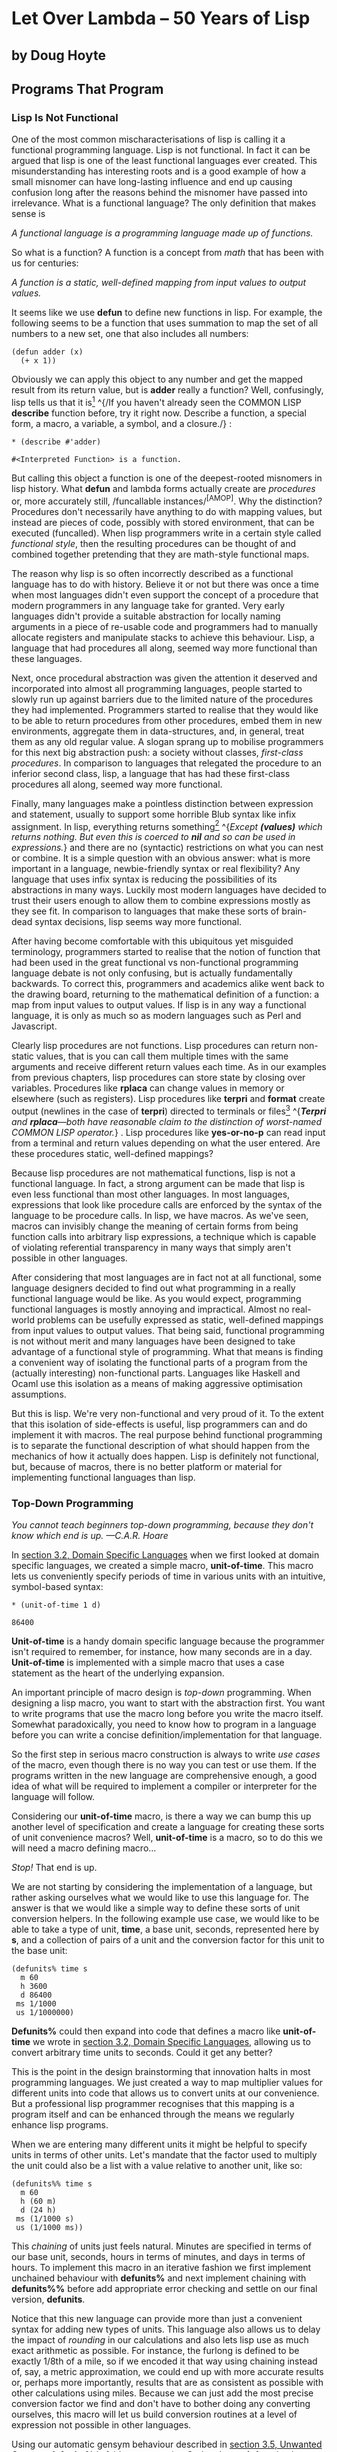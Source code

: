 * Let Over Lambda -- 50 Years of Lisp
  :PROPERTIES:
  :CUSTOM_ID: let-over-lambda----50-years-of-lisp
  :END:

** by Doug Hoyte
   :PROPERTIES:
   :CUSTOM_ID: by-doug-hoyte
   :END:

** Programs That Program
   :PROPERTIES:
   :CUSTOM_ID: programs-that-program
   :END:

*** Lisp Is Not Functional
    :PROPERTIES:
    :CUSTOM_ID: sec_1
    :END:

One of the most common mischaracterisations of lisp is calling it a
functional programming language. Lisp is not functional. In fact it can
be argued that lisp is one of the least functional languages ever
created. This misunderstanding has interesting roots and is a good
example of how a small misnomer can have long-lasting influence and end
up causing confusion long after the reasons behind the misnomer have
passed into irrelevance. What is a functional language? The only
definition that makes sense is

/A functional language is a programming language made up of functions./

So what is a function? A function is a concept from /math/ that has been
with us for centuries:

/A function is a static, well-defined mapping from input values to
output values./

It seems like we use *defun* to define new functions in lisp. For
example, the following seems to be a function that uses summation to map
the set of all numbers to a new set, one that also includes all numbers:

#+BEGIN_EXAMPLE
  (defun adder (x)
    (+ x 1))
#+END_EXAMPLE

Obviously we can apply this object to any number and get the mapped
result from its return value, but is *adder* really a function? Well,
confusingly, lisp tells us that it
is[[https://letoverlambda.com/textmode.cl/guest/chap5.html#][^{1}]]
^{/If you haven't already seen the COMMON LISP *describe* function
before, try it right now. Describe a function, a special form, a macro,
a variable, a symbol, and a closure./} :

#+BEGIN_EXAMPLE
  * (describe #'adder)

  #<Interpreted Function> is a function.
#+END_EXAMPLE

But calling this object a function is one of the deepest-rooted
misnomers in lisp history. What *defun* and lambda forms actually create
are /procedures/ or, more accurately still, /funcallable
instances/^{[AMOP]}. Why the distinction? Procedures don't necessarily
have anything to do with mapping values, but instead are pieces of code,
possibly with stored environment, that can be executed (funcalled). When
lisp programmers write in a certain style called /functional style/,
then the resulting procedures can be thought of and combined together
pretending that they are math-style functional maps.

The reason why lisp is so often incorrectly described as a functional
language has to do with history. Believe it or not but there was once a
time when most languages didn't even support the concept of a procedure
that modern programmers in any language take for granted. Very early
languages didn't provide a suitable abstraction for locally naming
arguments in a piece of re-usable code and programmers had to manually
allocate registers and manipulate stacks to achieve this behaviour.
Lisp, a language that had procedures all along, seemed way more
functional than these languages.

Next, once procedural abstraction was given the attention it deserved
and incorporated into almost all programming languages, people started
to slowly run up against barriers due to the limited nature of the
procedures they had implemented. Programmers started to realise that
they would like to be able to return procedures from other procedures,
embed them in new environments, aggregate them in data-structures, and,
in general, treat them as any old regular value. A slogan sprang up to
mobilise programmers for this next big abstraction push: a society
without classes, /first-class procedures/. In comparison to languages
that relegated the procedure to an inferior second class, lisp, a
language that has had these first-class procedures all along, seemed way
more functional.

Finally, many languages make a pointless distinction between expression
and statement, usually to support some horrible Blub syntax like infix
assignment. In lisp, everything returns
something[[https://letoverlambda.com/textmode.cl/guest/chap5.html#][^{2}]]
^{/Except *(values)* which returns nothing. But even this is coerced to
*nil* and so can be used in expressions./} and there are no (syntactic)
restrictions on what you can nest or combine. It is a simple question
with an obvious answer: what is more important in a language,
newbie-friendly syntax or real flexibility? Any language that uses infix
syntax is reducing the possibilities of its abstractions in many ways.
Luckily most modern languages have decided to trust their users enough
to allow them to combine expressions mostly as they see fit. In
comparison to languages that make these sorts of brain-dead syntax
decisions, lisp seems way more functional.

After having become comfortable with this ubiquitous yet misguided
terminology, programmers started to realise that the notion of function
that had been used in the great functional vs non-functional programming
language debate is not only confusing, but is actually fundamentally
backwards. To correct this, programmers and academics alike went back to
the drawing board, returning to the mathematical definition of a
function: a map from input values to output values. If lisp is in any
way a functional language, it is only as much so as modern languages
such as Perl and Javascript.

Clearly lisp procedures are not functions. Lisp procedures can return
non-static values, that is you can call them multiple times with the
same arguments and receive different return values each time. As in our
examples from previous chapters, lisp procedures can store state by
closing over variables. Procedures like *rplaca* can change values in
memory or elsewhere (such as registers). Lisp procedures like *terpri*
and *format* create output (newlines in the case of *terpri*) directed
to terminals or
files[[https://letoverlambda.com/textmode.cl/guest/chap5.html#][^{3}]]
^{/*Terpri* and *rplaca*---both have reasonable claim to the distinction
of worst-named COMMON LISP operator./} . Lisp procedures like
*yes-or-no-p* can read input from a terminal and return values depending
on what the user entered. Are these procedures static, well-defined
mappings?

Because lisp procedures are not mathematical functions, lisp is not a
functional language. In fact, a strong argument can be made that lisp is
even less functional than most other languages. In most languages,
expressions that look like procedure calls are enforced by the syntax of
the language to be procedure calls. In lisp, we have macros. As we've
seen, macros can invisibly change the meaning of certain forms from
being function calls into arbitrary lisp expressions, a technique which
is capable of violating referential transparency in many ways that
simply aren't possible in other languages.

After considering that most languages are in fact not at all functional,
some language designers decided to find out what programming in a really
functional language would be like. As you would expect, programming
functional languages is mostly annoying and impractical. Almost no
real-world problems can be usefully expressed as static, well-defined
mappings from input values to output values. That being said, functional
programming is not without merit and many languages have been designed
to take advantage of a functional style of programming. What that means
is finding a convenient way of isolating the functional parts of a
program from the (actually interesting) non-functional parts. Languages
like Haskell and Ocaml use this isolation as a means of making
aggressive optimisation assumptions.

But this is lisp. We're very non-functional and very proud of it. To the
extent that this isolation of side-effects is useful, lisp programmers
can and do implement it with macros. The real purpose behind functional
programming is to separate the functional description of what should
happen from the mechanics of how it actually does happen. Lisp is
definitely not functional, but, because of macros, there is no better
platform or material for implementing functional languages than lisp.

*** Top-Down Programming
    :PROPERTIES:
    :CUSTOM_ID: sec_2
    :END:

/You cannot teach beginners top-down programming, because they don't
know which end is up. ---C.A.R. Hoare/

In
[[https://letoverlambda.com/textmode.cl/guest/chap3.html#sec_2][section
3.2, Domain Specific Languages]] when we first looked at domain specific
languages, we created a simple macro, *unit-of-time*. This macro lets us
conveniently specify periods of time in various units with an intuitive,
symbol-based syntax:

#+BEGIN_EXAMPLE
  * (unit-of-time 1 d)

  86400
#+END_EXAMPLE

*Unit-of-time* is a handy domain specific language because the
programmer isn't required to remember, for instance, how many seconds
are in a day. *Unit-of-time* is implemented with a simple macro that
uses a case statement as the heart of the underlying expansion.

An important principle of macro design is /top-down/ programming. When
designing a lisp macro, you want to start with the abstraction first.
You want to write programs that use the macro long before you write the
macro itself. Somewhat paradoxically, you need to know how to program in
a language before you can write a concise definition/implementation for
that language.

So the first step in serious macro construction is always to write /use
cases/ of the macro, even though there is no way you can test or use
them. If the programs written in the new language are comprehensive
enough, a good idea of what will be required to implement a compiler or
interpreter for the language will follow.

Considering our *unit-of-time* macro, is there a way we can bump this up
another level of specification and create a language for creating these
sorts of unit convenience macros? Well, *unit-of-time* is a macro, so to
do this we will need a macro defining macro...

/Stop!/ That end is up.

We are not starting by considering the implementation of a language, but
rather asking ourselves what we would like to use this language for. The
answer is that we would like a simple way to define these sorts of unit
conversion helpers. In the following example use case, we would like to
be able to take a type of unit, *time*, a base unit, seconds,
represented here by *s*, and a collection of pairs of a unit and the
conversion factor for this unit to the base unit:

#+BEGIN_EXAMPLE
  (defunits% time s
    m 60
    h 3600
    d 86400
   ms 1/1000
   us 1/1000000)
#+END_EXAMPLE

*Defunits%* could then expand into code that defines a macro like
*unit-of-time* we wrote in
[[https://letoverlambda.com/textmode.cl/guest/chap3.html#sec_2][section
3.2, Domain Specific Languages]], allowing us to convert arbitrary time
units to seconds. Could it get any better?

This is the point in the design brainstorming that innovation halts in
most programming languages. We just created a way to map multiplier
values for different units into code that allows us to convert units at
our convenience. But a professional lisp programmer recognises that this
mapping is a program itself and can be enhanced through the means we
regularly enhance lisp programs.

When we are entering many different units it might be helpful to specify
units in terms of other units. Let's mandate that the factor used to
multiply the unit could also be a list with a value relative to another
unit, like so:

#+BEGIN_EXAMPLE
  (defunits%% time s
    m 60
    h (60 m)
    d (24 h)
   ms (1/1000 s)
   us (1/1000 ms))
#+END_EXAMPLE

This /chaining/ of units just feels natural. Minutes are specified in
terms of our base unit, seconds, hours in terms of minutes, and days in
terms of hours. To implement this macro in an iterative fashion we first
implement unchained behaviour with *defunits%* and next implement
chaining with *defunits%%* before add appropriate error checking and
settle on our final version, *defunits*.

Notice that this new language can provide more than just a convenient
syntax for adding new types of units. This language also allows us to
delay the impact of /rounding/ in our calculations and also lets lisp
use as much exact arithmetic as possible. For instance, the furlong is
defined to be exactly 1/8th of a mile, so if we encoded it that way
using chaining instead of, say, a metric approximation, we could end up
with more accurate results or, perhaps more importantly, results that
are as consistent as possible with other calculations using miles.
Because we can just add the most precise conversion factor we find and
don't have to bother doing any converting ourselves, this macro will let
us build conversion routines at a level of expression not possible in
other languages.

Using our automatic gensym behaviour described in
[[https://letoverlambda.com/textmode.cl/guest/chap3.html#sec_5][section
3.5, Unwanted Capture]], *defunits%* is fairly easy to write. Graham's
*symb* function lets us generate the new name for the conversion macro.
For example, if the symbol *time* is the type of unit provided then the
new conversion macro will be *unit-of-time*. *Defunits%* was constructed
by taking our original definition of *unit-of-time*, defined in
[[https://letoverlambda.com/textmode.cl/guest/chap3.html#sec_2][section
3.2, Domain Specific Languages]], surrounding it with a *defmacro!* and
a backquote, and replacing the parts that need to be regenerated each
time the macro is invoked.

DEFUNITS-1

#+BEGIN_EXAMPLE
  (defmacro! defunits% (quantity base-unit &rest units)
    `(defmacro ,(symb 'unit-of- quantity) (,g!val ,g!un)
       `(* ,,g!val
           ,(case ,g!un
             ((,base-unit) 1)
             ,@(mapcar (lambda (x)
                         `((,(car x)) ,(cadr x)))
                       (group units 2))))))
#+END_EXAMPLE

*Defunits%* uses a /nested backquote/---a construct notoriously
difficult to understand. Programming with backquotes is almost like
having one more dimension of meaning in your code. In other languages, a
given programming statement usually has very simple evaluation
semantics. You know when every bit of code will run because every bit of
code is forced to run at the same time: run-time. But in lisp by nesting
backquotes we can scale up and down a /ladder of quotation/. Every
backquote we write takes us one step up this ladder: our code is a list
that we may or may not evaluate later. But inside the raw list, every
comma encountered takes us back down the quotation ladder and actually
executes the code from the appropriate step on the
ladder^{[CLTL2-P967]}.

So there is a simple algorithm for determining when any bit of code in a
lisp form will be evaluated. Simply start from the root of the
expression and after encountering a backquote, mark up one level of
quotation. For every comma encountered, mark down one level of
quotation. As Steele notes^{[CLTL2-P530]}, following this level of
quotation can be challenging. This difficulty, the need to track your
current quotation depth, is what makes using backquote feel like another
dimension has been added onto regular programming. In other languages
you can walk north, south, east, and west, but lisp also gives you the
option of going up.

*Defunits%* is a good first step, but still doesn't implement chaining.
Right now, the macro implementing this language is mostly a
straightforward substitution. Implementing our chaining behaviour will
require more sophisticated program logic. Simple substitution won't work
because parts of the macro depend on other parts of the macro, so when
we build our expansion we need to process the forms provided to the
macro completely, not just thinking about it in terms of individual
pieces we can splice in.

DEFUNITS-CHAINING-1

#+BEGIN_EXAMPLE
  (defun defunits-chaining% (u units)
    (let ((spec (find u units :key #'car)))
      (if (null spec)
        (error "Unknown unit ~a" u)
        (let ((chain (cadr spec)))
          (if (listp chain)
            (* (car chain)
               (defunits-chaining% 
                 (cadr chain)
                 units))
            chain)))))
#+END_EXAMPLE

Remembering that macros are really just functions, we create a utility
function for use in the macro definition, *defunits-chaining%*. This
utility function takes a unit, as specified by symbols like *S*, *M*, or
*H*, and a list of unit specs. We let unit specs either have a single
number, which is interpreted as meaning base units, like *(M 60)*, or a
list with an indirection to another unit in a chain, like *(H (60 M))*.

This utility function is recursive. In order to find the multiplier
against the base unit, we multiply each step in the chain with another
call to the utility function to work out the rest of the chain. When the
call stack winds back, we get the multiplier used to convert values of a
given unit into the base unit. For instance, when we're constructing the
multiplier for hours, we find that there are 60 minutes in an hour. We
recurse and find there are 60 seconds in a minute. We recurse again and
find that seconds is the end of a chain---minutes were specified
directly in terms of the base unit. So, winding back from the recursion,
we evaluate *(* 60 (* 60 1))*, which is 3600: there are 3600 seconds in
an hour.

DEFUNITS-2

#+BEGIN_EXAMPLE
  (defmacro! defunits%% (quantity base-unit &rest units)
    `(defmacro ,(symb 'unit-of- quantity) (,g!val ,g!un)
       `(* ,,g!val
           ,(case ,g!un
             ((,base-unit) 1)
             ,@(mapcar (lambda (x)
                         `((,(car x))
                             ,(defunits-chaining%
                                (car x)
                                (cons `(,base-unit 1)
                                  (group units 2)))))
                       (group units 2))))))
#+END_EXAMPLE

With this utility function defined, working out the multiplier for each
unit requires only a simple modification to *defunits%*, which we have
done in *defunits%%*. Instead of splicing in the value straight from the
unit spec, we pass each unit and the entire unit spec to the
*defunits-chaining%* utility. As described above, this function
recursively works out the multiplier required to turn each unit into the
base unit. With this multiplier, *defunits%%* can splice the value into
a case statement just like *defunits%*.

As yet, these macros are incomplete. The *defunits%* macro didn't
support chaining. *Defunits%%* supported chaining but lacks /error
checking/. A professional macro writer always takes care to handle any
error conditions that might arise. Cases that involve infinite loops, or
are otherwise difficult to debug in the REPL, are especially important.

DEFUNITS

#+BEGIN_EXAMPLE
  (defun defunits-chaining (u units prev)
    (if (member u prev)
      (error "~{ ~a~^ depends on~}"
        (cons u prev)))
    (let ((spec (find u units :key #'car)))
      (if (null spec)
        (error "Unknown unit ~a" u)
        (let ((chain (cadr spec)))
          (if (listp chain)
            (* (car chain)
               (defunits-chaining
                 (cadr chain)
                 units
                 (cons u prev)))
            chain)))))

  (defmacro! defunits (quantity base-unit &rest units)
    `(defmacro ,(symb 'unit-of- quantity)
               (,g!val ,g!un)
       `(* ,,g!val
           ,(case ,g!un
             ((,base-unit) 1)
             ,@(mapcar (lambda (x)
                         `((,(car x))
                             ,(defunits-chaining
                                (car x)
                                (cons
                                  `(,base-unit 1)
                                  (group units 2))
                                nil)))
                       (group units 2))))))
#+END_EXAMPLE

The problem with *defunits%%* is actually a property of the language we
designed: it is possible to write programs that contain cycles. For
example:

#+BEGIN_EXAMPLE
  (defunits time s
    m (1/60 h)
    h (60 m))
#+END_EXAMPLE

In order to provide proper debugging output, we need to enhance our
implementation slightly. Our final version, *defunits*, allows chaining
and also provides useful debugging output should a user of the language
specify a program with such a cyclic dependency. It can do this because
it uses *defunits-chaining*, an improved version of *defunits-chaining%*
that maintains a list of all the units that have previously been
visited. This way, if we ever visit that unit again through chaining, we
can throw an error that concisely describes the problem:

#+BEGIN_EXAMPLE
  * (defunits time s
      m (1/60 h)
      h (60 m))

  Error in function DEFUNITS-CHAINING:
    M depends on H depends on M
#+END_EXAMPLE

The *defunits* macro is identical to *defunits%%* except that it passes
an additional argument *nil* to *defunits-chaining* which is the end of
the list representing the history of units that we've already visited.
If a new unit is searched for and we've already visited it, a cycle has
been detected. We can use this history of units visited to display a
helpful message to users of the macro, very probably ourselves, that
accidentally write cycles.

So *defunits* is a language specific to the domain of entering units to
a conversion routine. Actually it is specific to a much finer domain
than that; there are many possible ways it could have been written.
Because it is hard to create languages in Blub, and it is easy in lisp,
lisp programmers usually don't bother trying to cram everything into one
domain. Instead, they just make the language more and more specific to
the domain in question until the eventual goal becomes trivial.

UNIT-OF-DISTANCE

#+BEGIN_EXAMPLE
  (defunits distance m
    km 1000
    cm 1/100
    mm (1/10 cm)
    nm (1/1000 mm)

    yard 9144/10000 ; Defined in 1956
    foot (1/3 yard)
    inch (1/12 foot)
    mile (1760 yard)
    furlong (1/8 mile)

    fathom (2 yard) ; Defined in 1929
    nautical-mile 1852
    cable (1/10 nautical-mile)

    old-brit-nautical-mile ; Dropped in 1970
      (6080/3 yard)
    old-brit-cable
      (1/10 old-brit-nautical-mile)
    old-brit-fathom
      (1/100 old-brit-cable))
#+END_EXAMPLE

An example use of *defunits* is *unit-of-distance*. Just in case you
ever wondered, the 1970 adoption of the international nautical mile
shortened the fathom, at least to British sailors, by 1/76th:

#+BEGIN_EXAMPLE
  * (/ (unit-of-distance 1 fathom)
       (unit-of-distance 1 old-brit-fathom))

  75/76
#+END_EXAMPLE

Which is just over 2 centimetres:

#+BEGIN_EXAMPLE
  * (coerce
      (unit-of-distance 1/76 old-brit-fathom)
      'float)

  0.024384
#+END_EXAMPLE

*** Implicit Contexts
    :PROPERTIES:
    :CUSTOM_ID: sec_3
    :END:

Macros can leverage a technique called /implicit context/. In code that
is used frequently, or absolutely must be concise and lacking any
surrounding book-keeping cruft, we sometimes choose to implicitly add
lisp code around portions of an expression so we don't have to write it
every time we make use of an abstraction. We've talked before about
implicit contexts and it should be clear that even when not programming
macros they are a fundamental part of lisp programming: let and lambda
forms have an /implicit progn/ because they evaluate, in sequence, the
forms in their body and return the last result. *Defun* adds an
/implicit lambda/ around forms so you don't need to use a lambda form
for named functions.

This section describes the derivation and construction of a
/code-walking/ macro used later in this book,
*tree-leaves*[[https://letoverlambda.com/textmode.cl/guest/chap5.html#][^{4}]]
^{/Also see the COMMON LISP function *subst*./} . Like *flatten*, this
macro inspects a piece of lisp code, considering it a tree, then
performs some modifications and returns a new tree. The list structure
of the original expression is not modified: *flatten* and *tree-leaves*
both cons new structure. The difference between the two is that while
the purpose of *flatten* is to remove nested lists and return a flat
list that isn't really lisp code, *tree-leaves* preserves the shape of
the expression but changes the values of particular atoms.

TREE-LEAVES-1

#+BEGIN_EXAMPLE
  (defun tree-leaves% (tree result)
    (if tree
      (if (listp tree) 
        (cons
          (tree-leaves% (car tree)
                        result)
          (tree-leaves% (cdr tree)
                        result))
        result)))
#+END_EXAMPLE

Let's start off with a simple sketch. *Tree-leaves%* is a function that
recurses across the provided *tree* expression, consing a new list
structure with the same
shape[[https://letoverlambda.com/textmode.cl/guest/chap5.html#][^{5}]]
^{/An empty else clause in an if form returns *nil*, which is also the
empty list./} . When it discovers an atom, instead of returning that
atom it returns the value of the *result* argument:

#+BEGIN_EXAMPLE
  * (tree-leaves%
      '(2 (nil t (a . b)))
      'leaf)

  (LEAF (NIL LEAF (LEAF . LEAF)))
#+END_EXAMPLE

So *tree-leaves%* returns a new tree with all atoms converted into our
provided symbol, *leaf*. Notice that the atom *nil* in a car position of
a cons cell is not changed, just as it isn't changed when it resides in
the cdr position (and represents an empty list).

Changing every element is, of course, pretty useless. What we really
want is a way to pick and choose specific atoms and selectively apply
transformations to them to get new atoms to insert into the new list
structure, leaving atoms we aren't interested in untouched. In lisp, the
most straightforward way to write a customisable utility function is to
allow /plug-ins/ where the user can use custom code to control the
utility's behaviour. The *sort* function included with COMMON LISP is an
example of this. Here, the less-than function is plugged-in to *sort*:

#+BEGIN_EXAMPLE
  * (sort '(5 1 2 4 3 8 9 6 7) #'<)

  (1 2 3 4 5 6 7 8 9)
#+END_EXAMPLE

This concept of taking a function to control behaviour is especially
convenient because we can create anonymous functions suited to the task
at hand. Or, when we need even more power, we can create functions that
create these anonymous functions for us. This is known as /function
composition/. While function composition is not nearly as interesting as
macro
composition[[https://letoverlambda.com/textmode.cl/guest/chap5.html#][^{6}]]
^{/Which is why function composition only gets a couple paragraphs where
macro composition gets most of this book./} , it is still an extremely
useful technique that all professional lisp programmers must master.

PREDICATE-SPLITTER

#+BEGIN_EXAMPLE
  (defun predicate-splitter (orderp splitp)
    (lambda (a b)
      (let ((s (funcall splitp a)))
        (if (eq s (funcall splitp b))
          (funcall orderp a b)
          s))))
#+END_EXAMPLE

A simple example of function composition is *predicate-splitter*. This
function exists to combine two predicates into a single, new predicate.
The first predicate takes two arguments and is used for ordering
elements. The second predicate takes one argument and determines whether
an element is in the special class of elements you want to split your
predicate over. For example, in the following we use
*predicate-splitter* to create a new predicate that works exactly like
less-than except for the fact that even numbers are considered less than
odd numbers:

#+BEGIN_EXAMPLE
  * (sort '(5 1 2 4 3 8 9 6 7)
          (predicate-splitter #'< #'evenp))

  (2 4 6 8 1 3 5 7 9)
#+END_EXAMPLE

TREE-LEAVES-2

#+BEGIN_EXAMPLE
  (defun tree-leaves%% (tree test result)
    (if tree
      (if (listp tree) 
        (cons
          (tree-leaves%% (car tree) test result)
          (tree-leaves%% (cdr tree) test result))
        (if (funcall test tree)
          (funcall result tree)
          tree))))
#+END_EXAMPLE

So how can we use functions as plug-ins to control how *tree-leaves%*
works? In an updated version of *tree-leaves%*, *tree-leaves%%*, we add
two different plug-in functions, one to control which leaves to change
and one to specify how to convert an old leaf into a new leaf,
respectively called *test* and *result*.

We can use *tree-leaves%%* by passing it two lambda expressions, both of
which must take a single argument, *x*. In this case we want a new tree:
one with identical list structure to our *tree* argument except that all
even numbers are changed into the symbol *even-number*:

#+BEGIN_EXAMPLE
  * (tree-leaves%%
      '(1 2 (3 4 (5 6)))
      (lambda (x)
        (and (numberp x) (evenp x)))
      (lambda (x)
        'even-number))

  ; Note: Variable X defined but never used.

  (1 EVEN-NUMBER (3 EVEN-NUMBER (5 EVEN-NUMBER)))
#+END_EXAMPLE

It seems to work except lisp correctly calls attention to the fact that
we don't make use of the *x* variable in our second plug-in function.
When we don't use a variable it is often a sign of a problem in the
code. Even when it is deliberate, like here, the compiler appreciates
information on which variables should be ignored. Normally we will make
use of this variable but there are cases, like this one, where we
actually do not want to. It's too bad we have to take an argument for
this function---after all we're just ignoring that argument anyways.
This situation comes up often when writing macros designed to be
flexible. The solution is to declare to the compiler that it is
acceptable to ignore the variable *x*. Because it doesn't hurt to
declare a variable ignorable and still use
it[[https://letoverlambda.com/textmode.cl/guest/chap5.html#][^{7}]]
^{/Lisp will figure out that it actually can't be ignored./} , we may as
well declare both *x* variables to be ignorable:

#+BEGIN_EXAMPLE
  * (tree-leaves%%
      '(1 2 (3 4 (5 6)))
      (lambda (x)
        (declare (ignorable x))
        (and (numberp x) (evenp x)))
      (lambda (x)
        (declare (ignorable x))
        'even-number))

  (1 EVEN-NUMBER (3 EVEN-NUMBER (5 EVEN-NUMBER)))
#+END_EXAMPLE

Here is where this tutorial gets interesting. It seems like
*tree-leaves%%* will work fine for us. We can change any leaves in the
tree by providing plug-in functions which verify whether the leaf should
be changed and what it should be changed to. In a programming language
other than lisp, this would be where improvement to the utility stops.
But with lisp, we can do better.

Although *tree-leaves%%* provides all the functionality we desire, its
interface is inconvenient and redundant. The easier it is to experiment
with a utility the more likely we are to find interesting future uses
for it. To reduce the surrounding clutter of our code-walking utility,
we create a macro that provides implicit context for its users (probably
ourselves).

But instead of something simple like an implicit progn or an implicit
lambda, we want an entire implicit lexical context that saves us all the
overhead of creating these plug-in functions and only requires us to
enter the bare minimum of code when doing common tasks like translating
trees. This implicit lexical context is not like simple implicits in the
sense that we didn't just find another use for a common implicit
pattern. Instead, we developed a not-so-common pattern, step by step,
when we developed our *tree-leaves%%* walking interface.

TREE-LEAVES

#+BEGIN_EXAMPLE
  (defmacro tree-leaves (tree test result)
    `(tree-leaves%%
       ,tree
       (lambda (x)
         (declare (ignorable x))
         ,test)
       (lambda (x)
         (declare (ignorable x))
         ,result)))
#+END_EXAMPLE

For the construction of our implicit macro, the *tree-leaves%%* use case
in the REPL above was effectively copy-and-pasted directly into the
definition of *tree-leaves* and then the parts that we expect to change
upon different uses of this macro were parameterised using backquote.
Now, through this macro, we have a less redundant interface for using
the utility *tree-leaves%%*. This interface is, of course, completely
arbitrary since there are many possible ways it could have been written.
However, this seems to be the most intuitive, fat-free way, at least for
the uses we have so-far envisioned. Macros have allowed us to create an
efficient programmer interface in a simple, direct way impossible in
other languages. Here is how we can use the macro:

#+BEGIN_EXAMPLE
  * (tree-leaves
      '(1 2 (3 4 (5 . 6)))
      (and (numberp x) (evenp x))
      'even-number)

  (1 EVEN-NUMBER (3 EVEN-NUMBER (5 . EVEN-NUMBER)))
#+END_EXAMPLE

Notice the variable *x* is actually used without it appearing to have
been defined. That is because there is an /implicit lexical variable/
bound around each of the last two expressions. This introduction of a
variable without it being visible is said to violate /lexical
transparency/. Another way to say it is that an /anaphor/ named *x* is
introduced for those forms to make use of. We will develop this idea
much, much further in
[[https://letoverlambda.com/textmode.cl/guest/chap6.html][chapter 6,
Anaphoric Macros]].

*** Code-Walking with Macrolet
    :PROPERTIES:
    :CUSTOM_ID: sec_4
    :END:

/Lisp isn't a language, it's a building material. ---Alan Kay/

Forms of expression that are written and seldom spoken, like computer
code, often breed diverse pronunciation habits. Most programmers run a
dialogue in their heads, reasoning expressions and pronouncing
operators, sometimes consciously, often not. For example, the most
obvious way to pronounce the name of the lisp special form *macrolet* is
simply the audible concatenation of its two lispy component words: macro
and let. But after reading Steele's observation^{[CLTL2-P153]} that some
lisp programmers pronounce it in a way that rhymes with /Chevrolet/, it
can be difficult to get this humorous pronunciation out of your
programming dialogue.

However it is pronounced, *macrolet* is a vital part of advanced lisp
programming. *Macrolet* is a COMMON LISP special form that introduces
new macros into its enclosed lexical scope. Writing *macrolet* syntax
transformations is done in the same way as defining global macros with
*defmacro*. Just as lisp will expand occurrences of *defmacro*-defined
macros in your code, *macrolet*-defined macros will be expanded by the
lisp system when it /code-walks/ your expressions.

But *macrolet* is not just a convenience. It offers a number of
important advantages over using *defmacro* to define macros. First, if
you want to have uses of a macro expand differently given their lexical
contexts in an expression, creating different *macrolet* contexts is
required. *Defmacro* just won't work.

Most importantly, *macrolet* is useful because of how difficult it is to
code-walk COMMON LISP expressions. Often we have an arbitrary tree of
lisp code, say because we are macro-processing it, and we would like to
change the values or meaning of different branches of the tree. To do
things like implement temporary meanings for certain forms, and to
temporarily over-ride specific macros, perhaps only in particular
portions of the lexical context of an expression, we need to walk code.
Specifically, we need to recurse through the code, looking for our
desired macro or function name in a position where it is being
evaluated, and substitute our own expression in its place.

Easy, right? The difficulty is that many legitimate lisp code fragments
will break a naive code-walker implementation. Consider if we would like
to perform special substitutions for evaluations of a function of a
certain symbol, say, *blah*. If we are given the following expression,
it is easy to tell that the substitution should occur:

#+BEGIN_EXAMPLE
  (blah t)
#+END_EXAMPLE

*Blah* appears in the function position of a list that will get
evaluated when the expression is evaluated so we should obviously make
the substitution. So far so good. But what if we are passed this form:

#+BEGIN_EXAMPLE
  '(blah t)
#+END_EXAMPLE

Because it is quoted, this bit of code is meant to return a literal
list. Performing the substitution here would be incorrect. So our
code-walker must know to stop when it hits a quote and make no
substitutions in the form being quoted. Fine, that is easy enough. But
let's consider if there are any other situations where it would be
incorrect to expand *blah*. What if the code is using *blah* as the name
for a lexical variable?

#+BEGIN_EXAMPLE
  (let ((blah t))
    blah)
#+END_EXAMPLE

Even though *blah* appears as the first element of a list, here it
appears in a local binding for a let form and a use of that binding so
should not be expanded. Even this doesn't seem too bad. We could add
some special case logic to our code-walker so it knows what to do when
it encounters a let form. Unfortunately, we still have 23 more ANSI
COMMON LISP special
forms[[https://letoverlambda.com/textmode.cl/guest/chap5.html#][^{8}]]
^{/There are 25 special forms in ANSI CL, 23 without *let* and
*quote*./} that need to have special case logic added for them. What's
more, many special forms are complicated to correctly walk. *Let*, as
we've already seen, can be tricky, and it gets even worse. The following
potentially legal COMMON LISP form contains one use of *blah* that
should be expanded. Which one?

#+BEGIN_EXAMPLE
  (let (blah (blah (blah blah)))
    blah)
#+END_EXAMPLE

So code-walking is difficult because correctly handling all the special
forms is difficult (also see ^{[SPECIAL-FORMS]} and
^{[USEFUL-LISP-ALGOS2]}). Notice that we don't need any special case
logic for forms defined as macros. When a macro is encountered, we can
simply expand it until it turns into a function call or a special form.
If it is a function, we know it follows lambda's once-only,
left-to-right evaluation semantics. It is the special forms that we need
to develop special case logic for.

Sounds like a lot of work, doesn't it? It is. A complete COMMON LISP
code-walker, especially if designed to be portable, is a large,
complicated piece of code. So why doesn't COMMON LISP provide us an
interface for code-walking COMMON LISP code? Well, it turns out, in a
way, it does, and, in a way, it's called *macrolet*. Code-walking is
exactly what your COMMON LISP system needs to do before it can evaluate
or compile an expression. Just like our hypothetical code-walker, COMMON
LISP needs to understand and handle the special semantics of *let* and
other special forms.

Since COMMON LISP has to walk our code in order to evaluate it, there is
usually little need for a separate code-walking program. If we want to
make selective transformations to expressions in a way that is smart
about what will actually be evaluated, we can simply encode our
transformation as a macro and then wrap a *macrolet* form around the
expression. COMMON LISP will code-walk this expression when it is
evaluated or compiled and will apply the macro transformations specified
by the *macrolet*. Of course since *macrolet* defines macros, it does
not impose any additional overhead at run-time. Macrolet is for
communicating with COMMON LISP's code-walker and the only guarantee that
COMMON LISP makes as to when a macro will be expanded is that it will be
done before the run-time of a compiled
function^{[CLTL2-P685][ON-LISP-P25]}.

One of the most common scenarios for using *macrolet* is when you want
to pretend that a function is bound in a certain lexical context but you
would like the behaviour of using this form to be something other than a
function call. *Flet* and *labels* are out---they can only define
functions. So our choices are to write a code-walker to look for
invocations of this function and replace them with something else,
define a global macro with *defmacro* so the "function" will expand into
something else, or wrap the form in a *macrolet* and let the system's
code-walker sort it out for us.

As mentioned above, writing a code-walker is hard. If at all possible we
should avoid that route. Using a global *defmacro* is sometimes possible
but often problematic. The largest issue is that COMMON LISP makes few
guarantees about when---or how often---macros will be expanded, so we
can't reliably use the same name to have different meanings in different
lexical contexts. When we overwrite a global macro we can't know if
COMMON LISP has expanded---or will want to again expand in the
future---old uses of the macro.

For an example of where this code-walking is useful, let's re-visit an
issue that we swept under the rug in
[[https://letoverlambda.com/textmode.cl/guest/chap3.html#sec_3][section
3.3, Control Structures]]. Our initial version of the Scheme named let
macro, *nlet*, used the *labels* special form to create a new type of
control structure. This use of *labels* allowed us to temporarily define
a function for use inside the named let body that would allow us to
recurse, as if we started the *let* over again with new values for the
*let* bindings. When we defined this function, we mentioned that because
COMMON LISP does not guarantee that it will optimise away tail calls, it
is possible that each iteration of this named let control structure will
take up needless additional stack space. In other words, unlike in
Scheme, COMMON LISP function calls are not guaranteed to be /tail call
optimised/.

Even though most decent COMMON LISP compilers will perform proper tail
call optimisation, sometimes we need to be certain that the optimisation
is being made. The easiest portable way to accomplish this is to change
the *nlet* macro so that the expansions it generates necessarily use no
unnecessary stack space.

NLET-TAIL

#+BEGIN_EXAMPLE
  (defmacro! nlet-tail (n letargs &rest body)
    (let ((gs (loop for i in letargs
                    collect (gensym))))
      `(macrolet
         ((,n ,gs
            `(progn
               (psetq
                 ,@(apply #'nconc
                          (mapcar
                            #'list
                            ',(mapcar #'car letargs)
                            (list ,@gs))))
               (go ,',g!n))))
         (block ,g!b
           (let ,letargs
             (tagbody
               ,g!n (return-from
                      ,g!b (progn ,@body))))))))
#+END_EXAMPLE

In *nlet-tail*, we surround the supplied body of the macro and wrap it
up inside a few forms. We use *block* and *return-from* statements to
return the value of the final expression because we are trying to mimic
the behaviour of a let form and its implicit progn. Notice that we use a
gensym for the name of this block and a gensym for each *let* parameter
to avoid unwanted capture and the loop
macro[[https://letoverlambda.com/textmode.cl/guest/chap5.html#][^{9}]]
^{/*Loop* is oddly one of the most controversial issues in COMMON LISP.
Most of the objections to it are, however, completely groundless. *Loop*
is a very handy domain specific language for the domain of looping./} to
collect these gensyms.

*Nlet-tail* is used in the same way as our original *nlet*, except that
invocations of the named let in non-tail positions are prohibited since
they will be expanded to tail calls. Here is the same unimaginative
example we used when we presented *nlet*, except that it is guaranteed,
even in a lisp that doesn't perform tail call optimisation, to not
consume extra stack space:

#+BEGIN_EXAMPLE
  (defun nlet-tail-fact (n)
    (nlet-tail fact ((n n) (acc 1))
      (if (zerop n)
        acc
        (fact (- n 1) (* acc n)))))
#+END_EXAMPLE

As this is the motivating example for this section, notice that we use
*macrolet* to code-walk the supplied body looking for uses of *fact*.
Where our original *nlet* uses the *labels* special form to bind a
function, we would like to guarantee that no additional stack space is
consumed when we invoke the named let. Technically, we would like to
change some bindings in our lexical environment and perform a jump back
to the top of the named let. So *nlet-tail* takes the provided name of
the let, *fact* in our above usage example, and creates a /local macro/
which only takes effect inside the supplied body. This macro expands
into code that uses *psetq* to set the bindings of the *let* to the new
provided values and then jumps back to the top, no stack space required.
And most importantly, we can use the name *fact* for other unrelated
macros in our
program[[https://letoverlambda.com/textmode.cl/guest/chap5.html#][^{10}]]
^{/What kind of programming book doesn't have a few factorial
implementations anyways?/} .

To implement this jumping, *nlet-tail* uses a combination of the lisp
special forms *tagbody* and *go*. These two forms offer a /goto/ system.
Although the problems gotos impose upon /structured programming/,
whatever that means, are widely discussed, COMMON LISP offers these
special forms for exactly the reason we use them here. By controlling
the /program counter/---the current location in the code we are
executing---we can create very efficient macro expansions. While gotos
are usually discouraged in modern /high-level/ languages, a quick look
at any bit of assembly code will show that gotos are very much alive and
kicking at the lowest level of our computer software. Even the most
adamant anti-goto advocates do not suggest ridding /low-level/ languages
like C and assembly of goto and jump instructions. It seems that at a
low level of programming, we just sort of need gotos, at least to write
efficient code.

However, as Alan Kay says, lisp isn't a language---it is a building
material. Talking about whether lisp is high or low level just doesn't
make sense. There is very high-level lisp like our domain specific
languages. With the macros we write to handle these languages, we
convert their uses into a lower level of lisp. These expansions are, of
course, lisp code too, just not as compressed as our original version.
Next, we typically give this medium-level lisp code to a compiler which
successively converts it to lower and lower levels of lisp. It won't be
long at all before concepts like gotos, conditional branching, and bit
fiddling make it into the code, but even then it will still be lisp.
Eventually, with a native code compiler, your high level lisp program
will have been converted down to assembly language. But even then,
chances are that your program will still be lisp. Since most lisp
assemblers are written in lisp itself it is only natural to store these
assembly programs as lisp objects, resulting in really low-level
programs that really are still lisp. It is only once the program is
actually assembled into binary machine code that it ceases to be lisp.
Or does it?

High and low level distinctions are not applicable to lisp; the level of
a lisp program is all a matter of perspective. Lisp is not a language,
but instead the most flexible software building material yet discovered.

*** Recursive Expansions
    :PROPERTIES:
    :CUSTOM_ID: sec_5
    :END:

When teaching lisp by example to beginners, a question that inevitably
arises soon into the lesson is

/WTF is a cadr?/

There are two ways to proceed at this point. The first is to explain to
the student that lisp lists are built of cons cells, each of which has a
pointer called car and a pointer called cdr. Once this concept is
understood, it is easy to show how the accessor functions for these
pointers, also named car and cdr, can be combined into a function called
*cadr* that traverses a list and retrieves the second element.

The second approach is to point the student to the COMMON LISP function
*second* and ignore *cadr* altogether. Both *cadr* and *second*
accomplish the same task: retrieving the second element of a list. The
difference is that *second* is named for what it does, and *cadr* is
named for how it does it. *Cadr* is /transparently specified/. While
*second* is an easy to remember name for the function, it undesirably
obscures the meaning of the
operation[[https://letoverlambda.com/textmode.cl/guest/chap5.html#][^{11}]]
^{/Particularly because *second* is exactly the same as *cadr*: you
can't use it to get the second elements of other sequences like
vectors./} . Transparent specifications are often better because we can
think about using the *cadr* function for more than just taking the
second element of a list. For instance, we can transparently use *cadr*
as a concept for getting the argument destructuring list of a lambda
form. *Cadr* and *second* both perform the same task underneath, but can
conceptually represent different operations^{[CLTL2-P530]}.

Even more important than a philosophical preference for transparent
specifications, combinations of *car* and *cdr* can represent more list
accessor operations, and more consistently, than the handful of english
accessor words. *Car* and *cdr* are useful because we can combine them
into new, arbitrary functions. For instance, *(cadadr x)* is the same as
*(car (cdr (car (cdr x))))*. COMMON LISP mandates that all combinations
of *car* and *cdr* of length four or less must be defined. So although
there is no function *second-of-second* for taking the second element of
a list and then treating it as a list and retrieving its second element,
we can use *cadadr* for this purpose.

It is especially convenient to have these pre-defined combinations of
*car* and *cdr* available for functions that take a *:key* accessor
argument, like *find*:

#+BEGIN_EXAMPLE
  * (find 'a
      '(((a b) (c d)) ((c d) (b a)))
      :key #'cadadr)

  ((C D) (B A))
#+END_EXAMPLE

Using our pre-defined *cadadr* accessor is a more concise than
constructing the equivalent lambda expression of a composition of
english accessor combinations:

#+BEGIN_EXAMPLE
  * (find 'a
      '(((a b) (c d)) ((c d) (b a)))
      :key (lambda (e)
             (second (second e))))

  ((C D) (B A))
#+END_EXAMPLE

COMMON LISP also provides the functions *nth* and *nthcdr* which can be
used as generic accessors if, for instance, we don't know exactly which
element we would like to take at compile-time. *Nth* is defined simply:
take *n* cdrs of the list and then a car. So *(nth 2
list)*[[https://letoverlambda.com/textmode.cl/guest/chap5.html#][^{12}]]
^{/We can comfortably use *list* as a variable name because of COMMON
LISP's second namespace. Such examples would be problematic in
single-namespace lisps like Scheme./} is the same as *(caddr list)* and
*(third list)*. *Nthcdr* is identical except that it doesn't do the
final car: *(nthcdr 2 list)* is the same as *(cddr list)*.

But if the location in a cons structure is not accessible by one of the
above patterns like *nth* or *nthcdr*, we need to combine accessors.
Having to combine inconsistent abstractions to accomplish a task is
often an indication of incompleteness. Can we define a domain specific
language for the domain of accessing lists in order to unite these *car*
and *cdr* combining functions, the english accessors, and functions like
*nth* and *nthcdr*?

Since *car* and *cdr* are the fundamental operators, our language should
involve combining these two accessors in a fully general way. Because
there are an infinite number of such combinations, continuing the
combinations by defining functions for every possible accessor is
plainly infeasible. What we really want is a single macro that can
expand into efficient list traversal code.

The syntax of specifying a list accessor function by naming it starting
with a C, followed by one or more A or D characters and ending with an
R, is very intuitive and is roughly what we would like to copy for our
language. The macro *cxr%* is a pun on these accessors with the one or
more A or D characters replaced with an
x[[https://letoverlambda.com/textmode.cl/guest/chap5.html#][^{13}]]
^{/Except in spirit, *cxr* is unrelated to the *cxr* in Maclisp that
accessed hunk slots./} . With *cxr%*, these As and Ds are specified in a
list given as the first argument to the macro. This list is an
alternating combination of numbers and either of the symbols A or D.

CXR-1

#+BEGIN_EXAMPLE
  (defmacro cxr% (x tree)
    (if (null x)
      tree
      `(,(cond
           ((eq 'a (cadr x)) 'car)
           ((eq 'd (cadr x)) 'cdr)
           (t (error "Non A/D symbol")))
        ,(if (= 1 (car x))
           `(cxr% ,(cddr x) ,tree)
           `(cxr% ,(cons (- (car x) 1) (cdr x))
                  ,tree)))))
#+END_EXAMPLE

For example, even though COMMON LISP doesn't provide us an english
function to access the eleventh element of a list, we can easily define
it:

#+BEGIN_EXAMPLE
  (defun eleventh (x)
    (cxr% (1 a 10 d) x))
#+END_EXAMPLE

The point of this section is to illustrate a realistic use for
/recursive expansions/. A recursive expansion comes up when a macro
expands a form into a new form that also contains a use of the macro in
question. Just as with all recursion, this process must terminate on a
/base case/. Hopefully the macro will eventually expand into a form that
doesn't contain a use of the macro in question and the expansion will
finish.

Here we macroexpand an instance of a *cxr%* macro into a form that also
uses *cxr%*:

#+BEGIN_EXAMPLE
  * (macroexpand
      '(cxr% (1 a 2 d) some-list))

  (CAR (CXR% (2 D) SOME-LIST))
  T
#+END_EXAMPLE

And when we copy this new recursive form and macroexpand it, we find yet
another recursion:

#+BEGIN_EXAMPLE
  * (macroexpand
      '(CXR% (2 D) SOME-LIST))

  (CDR (CXR% (1 D) SOME-LIST))
  T
#+END_EXAMPLE

The results of the next recursion illustrate another possible usage of
*cxr%*: the null list
accessor[[https://letoverlambda.com/textmode.cl/guest/chap5.html#][^{14}]]
^{/If COMMON LISP included this, it might be called *cr*./} :

#+BEGIN_EXAMPLE
  * (macroexpand
      '(CXR% (1 D) SOME-LIST))

  (CDR (CXR% NIL SOME-LIST))
  T
#+END_EXAMPLE

A null list accessor is our base case and expands directly into the
accessed list:

#+BEGIN_EXAMPLE
  * (macroexpand
     '(CXR% NIL SOME-LIST))

  SOME-LIST
  T
#+END_EXAMPLE

Using the CMUCL extension *macroexpand-all*, a component of a complete
code-walker, we can see the entire expansion of our original *cxr%*
form:

#+BEGIN_EXAMPLE
  * (walker:macroexpand-all
      '(cxr% (1 a 2 d) some-list))

  (CAR (CDR (CDR SOME-LIST)))
#+END_EXAMPLE

Thanks to our excellent lisp compilers, for all intents and purposes
this use of *cxr%* is identical to the functions *caddr* and *third*.

But, as the name suggests, *cxr%* is incomplete. It is merely a first
sketch of our ultimate macro, *cxr*. The first problem with our sketch
is that it only accepts integers as the count of As or Ds. With this
specification, there are things that *nth* and *nthcdr* can do that our
macro can't.

We need to check for the case where a non-integer is given as the number
prefix to an A or D symbol. In this case, our expansion code should
evaluate what is provided and use this
value[[https://letoverlambda.com/textmode.cl/guest/chap5.html#][^{15}]]
^{/Hopefully this value should be a number. In lisp, we can safely leave
this situation for lisp's exception system to handle and describe to the
programmer./} as the quantity for the number of cars or cdrs to
traverse.

The second problem with *cxr%* is that when given extremely large
numbers as the prefix to A or D symbols it will /inline/ all the car and
cdr combinations. For small numbers, performance can be increased with
inlining but generally it doesn't make sense to inline excessively large
numbers of cars and cdrs; instead we should use a looping function like
*nth* or *nthcdr*.

To fix both of these cases, we add an alternate expansion. If the
parameter preceding an A or D symbol isn't an integer, this new
behaviour must be used, and if we would rather not inline a large number
of cars or cdrs, this behaviour can be selected as well. Arbitrarily
choosing this /inline threshold/ to be 10, this new behaviour is
provided with the macro *cxr*.

CXR

#+BEGIN_EXAMPLE
  (defvar cxr-inline-thresh 10)

  (defmacro! cxr (x tree)
    (if (null x)
      tree
      (let ((op (cond
                  ((eq 'a (cadr x)) 'car)
                  ((eq 'd (cadr x)) 'cdr)
                  (t (error "Non A/D symbol")))))
        (if (and (integerp (car x))
                 (<= 1 (car x) cxr-inline-thresh))
           (if (= 1 (car x))
             `(,op (cxr ,(cddr x) ,tree))
             `(,op (cxr ,(cons (- (car x) 1) (cdr x))
                        ,tree)))
           `(nlet-tail
              ,g!name ((,g!count ,(car x))
                       (,g!val (cxr ,(cddr x) ,tree))) 
              (if (>= 0 ,g!count)
                ,g!val
                ;; Will be a tail:
                (,g!name (- ,g!count 1)
                         (,op ,g!val))))))))
#+END_EXAMPLE

With *cxr* we could define *nthcdr* directly in terms of its transparent
car and cdr specification:

#+BEGIN_EXAMPLE
  (defun nthcdr% (n list)
    (cxr (n d) list))
#+END_EXAMPLE

And, similarly, *nth*:

#+BEGIN_EXAMPLE
  (defun nth% (n list)
    (cxr (1 a n d) list))
#+END_EXAMPLE

Because macro writing is an iterative, layer-based process, we are often
prompted to /combine/ or /compose/ macros that we previously
implemented. For instance, in the definition of *cxr*, our alternate
expansion makes use of the macro we defined in the previous section:
*nlet-tail*. *Nlet-tail* is convenient because it allows us to give a
name to an iteration construct and, since we only plan on iterating as a
tail call, we are certain that we can use it to avoid needless stack
consumption.

Here is how the use of *cxr* in *nthcdr%* expands:

#+BEGIN_EXAMPLE
  * (macroexpand
     '(cxr (n d) list))

  (LET ()
    (NLET-TAIL #:NAME1632
               ((#:COUNT1633 N)
                (#:VAL1634 (CXR NIL LIST)))
      (IF (>= 0 #:COUNT1633)
        #:VAL1634
        (#:NAME1632 (- #:COUNT1633 1)
                    (CDR #:VAL1634)))))
  T
#+END_EXAMPLE

Notice that complex macro expansions often write code that a human
programmer never would. Especially note the use of nil *cxr*s and the
use of a useless *let*, both left for further macroexpansions and the
compiler to optimise away.

Because macros can make more of the expansion visible to the user of the
macro, transparent specification is often possible in ways impossible in
other languages. For instance, as per the design of *cxr*, parameters
preceding As and Ds that are integers less than *cxr-inline-thresh* will
be inlined as calls to *car* and *cdr*:

#+BEGIN_EXAMPLE
  * (macroexpand '(cxr (9 d) list))

  (LET ()
    (CDR (CXR (8 D) LIST)))
  T
#+END_EXAMPLE

But thanks to *cxr*'s transparent specification, we can pass a value
that, although not an integer itself, will, when evaluated, become an
integer. When we do this, we know that no inlining has taken place
because the macro will result in an *nlet-tail* expansion. The simplest
form that evaluates to an integer is simply that integer, quoted:

#+BEGIN_EXAMPLE
  * (macroexpand '(cxr ('9 d) list))

  (LET ()
    (NLET-TAIL #:NAME1638
               ((#:COUNT1639 '9)
                (#:VAL1640 (CXR NIL LIST)))
      (IF (>= 0 #:COUNT1639)
        #:VAL1640
        (#:NAME1638 (- #:COUNT1639 1)
                    (CDR #:VAL1640)))))
  T
#+END_EXAMPLE

We often find it useful to combine macros together: *cxr* can expand
into a macro we wrote earlier called *nlet-tail*. Similarly, sometimes
it is useful to combine a macro with itself, resulting in a recursive
expansion.

*** Recursive Solutions
    :PROPERTIES:
    :CUSTOM_ID: sec_6
    :END:

It seems the macro we defined in the previous section, *cxr*, has
subsumed combinations of the functions *car* and *cdr*, as well as the
general flat list accessor functions *nth* and *nthcdr*. But what about
english accessors like *first*, *second*, and *tenth*? Are these
functions useless? Definitely not. When representing the operation of
accessing the fourth element in a list, using *fourth* sure beats
counting the three Ds in *cadddr*, both for writing and reading
efficiency.

In fact, the largest problem with the english accessors is the
limitation of having only 10 of them, *first* through *tenth*, in COMMON
LISP. But one of the themes of this section, and indeed this book, is
that every layer of the lisp onion can use every other layer. In lisp
there are no primitives. If we want to define more english accessors,
like *eleventh*, we can easily do so, as demonstrated above. The
*eleventh* function we defined with *defun* is no different from
accessors like *first* and *tenth* specified by ANSI. Since there are no
primitives, and we can use all of lisp in our macro definitions, we can
take advantage of advanced features like *loop* and
*format*[[https://letoverlambda.com/textmode.cl/guest/chap5.html#][^{16}]]
^{/*Format* is a somewhat controversial feature of COMMON LISP. However,
like the objections to *loop*, most are based on misunderstanding the
concept and scope of domain specific languages./} in our macro
definitions.

DEF-ENGLISH-LIST-ACCESSORS

#+BEGIN_EXAMPLE
  (defmacro def-english-list-accessors (start end)
    (if (not (<= 1 start end))
      (error "Bad start/end range"))
    `(progn
       ,@(loop for i from start to end collect
           `(defun
              ,(symb
                 (map 'string
                      (lambda (c)
                        (if (alpha-char-p c)
                          (char-upcase c)
                          #\-))
                      (format nil "~:r" i)))
              (arg)
              (cxr (1 a ,(- i 1) d) arg)))))
#+END_EXAMPLE

The macro *def-english-list-accessors* uses the format string "~:r" to
convert a number, *i*, to a string containing the corresponding english
word. We change all non-alphabetic characters, as is customary in lisp,
to hyphens. We then convert this string to a symbol and use it in a
*defun* form which implements the appropriate accessor functionality
with our *cxr* macro.

For instance, say we suddenly realise we need to access the eleventh
element of a list. We can use *nth* or combinations of *cdr* and english
accessors, but this results in an inconsistent coding style. We could
rewrite our code to avoid using english accessors altogether, but there
was probably a reason why we chose to use that abstraction in the first
place.

Finally, we could define the necessary missing accessors ourself. In
other languages, this usually means a lot of copy-pasting or maybe some
special-case code generation scripts---neither of which are particularly
elegant. But with lisp, we have macros:

#+BEGIN_EXAMPLE
  * (macroexpand
     '(def-english-list-accessors 11 20))

  (PROGN
    (DEFUN ELEVENTH (ARG) (CXR (1 A 10 D) ARG))
    (DEFUN TWELFTH (ARG) (CXR (1 A 11 D) ARG))
    (DEFUN THIRTEENTH (ARG) (CXR (1 A 12 D) ARG))
    (DEFUN FOURTEENTH (ARG) (CXR (1 A 13 D) ARG))
    (DEFUN FIFTEENTH (ARG) (CXR (1 A 14 D) ARG))
    (DEFUN SIXTEENTH (ARG) (CXR (1 A 15 D) ARG))
    (DEFUN SEVENTEENTH (ARG) (CXR (1 A 16 D) ARG))
    (DEFUN EIGHTEENTH (ARG) (CXR (1 A 17 D) ARG))
    (DEFUN NINETEENTH (ARG) (CXR (1 A 18 D) ARG))
    (DEFUN TWENTIETH (ARG) (CXR (1 A 19 D) ARG)))
  T
#+END_EXAMPLE

Being able to create these english accessors reduces the impact of the
ten accessor limitation of ANSI COMMON LISP. If we ever need more
english accessors, we just create them with the
*def-english-list-accessors* macro.

How about ANSI's limitation of only defining combinations of *car* and
*cdr* up to a depth of four? Sometimes, when programming complicated
list processing programs, we wish there was an accessor function defined
that isn't. For instance, if we are using the function *cadadr*,
*second-of-second*, to access a list and we change our data
representation so that the references now need to be *second-of-third*,
or *cadaddr*, we encounter this COMMON LISP limitation.

Like we did with the english accessors, we could write a program that
defines extra combinations of *car* and *cdr*. The problem is that,
unlike english accessors, an increase in the depth of a combination
function like *caddr* results in an exponential increase in the number
of functions that need to be defined. Specifically, the number of
accessors that need to be defined to cover a depth of *n* can be found
by using the function *cxr-calculator*.

CXR-CALCULATOR

#+BEGIN_EXAMPLE
  (defun cxr-calculator (n)
    (loop for i from 1 to n
          sum (expt 2 i)))
#+END_EXAMPLE

We see that ANSI specifies 30 combinations:

#+BEGIN_EXAMPLE
  * (cxr-calculator 4)

  30
#+END_EXAMPLE

To give you an idea of how quickly the number of functions required
grows:

#+BEGIN_EXAMPLE
  * (loop for i from 1 to 16
          collect (cxr-calculator i))

  (2 6 14 30 62 126 254 510 1022 2046
   4094 8190 16382 32766 65534 131070)
#+END_EXAMPLE

Obviously to cover all the combinations of *car* and *cdr* in deep *cxr*
functions we need an approach different from how we tackled the english
accessor problem. Defining all combinations of *car* and *cdr* up to
some acceptable depth is infeasible.

CXR-SYMBOL-P

#+BEGIN_EXAMPLE
  (defun cxr-symbol-p (s)
    (if (symbolp s)
      (let ((chars (coerce
                     (symbol-name s)
                     'list)))
        (and
          (< 6 (length chars))
          (char= #\C (car chars))
          (char= #\R (car (last chars)))
          (null (remove-if
                  (lambda (c)
                    (or (char= c #\A)
                        (char= c #\D)))
                  (cdr (butlast chars))))))))
#+END_EXAMPLE

To start with, we should have a solid specification of what a *cxr*
symbol is. *Cxr-symbol-p* is a concise definition: all symbols that
start with C, end with R, and contain 5 or more As or Ds in-between. We
don't want to consider cxr symbols with less than 5 As or Ds because
those functions are already guaranteed to be defined by COMMON
LISP[[https://letoverlambda.com/textmode.cl/guest/chap5.html#][^{17}]]
^{/Re-binding functions specified by COMMON LISP is forbidden./} .

CXR-SYMBOL-TO-CXR-LIST

#+BEGIN_EXAMPLE
  (defun cxr-symbol-to-cxr-list (s)
    (labels ((collect (l)
              (if l
                (list*
                  1
                  (if (char= (car l) #\A)
                    'A
                    'D)
                  (collect (cdr l))))))
      (collect
        (cdr       ; chop off C
          (butlast ; chop off R
            (coerce
              (symbol-name s)
              'list))))))
#+END_EXAMPLE

Next, because we plan on using *cxr* to implement the functionality of
arbitrary *car* and *cdr* combinations, we create a function
*cxr-symbol-to-cxr-list* to convert a cxr symbol, as defined by
*cxr-symbol-p*, into a list that can be used as the first argument to
*cxr*[[https://letoverlambda.com/textmode.cl/guest/chap5.html#][^{18}]]
^{/Amusingly, the deprecated function *explode* might prove useful in
this situation but was left out of COMMON LISP because nobody could
think of good uses for it./} . Here is an example of its use:

#+BEGIN_EXAMPLE
  * (cxr-symbol-to-cxr-list
      'caddadr)

  (1 A 1 D 1 D 1 A 1 D)
#+END_EXAMPLE

Notice the use of the function *list** in *cxr-symbol-to-cxr-list*.
*List** is almost the same as *list* except that its last argument is
inserted into the cdr position of the last cons cell in the created
list. *List** is very convenient when writing recursive functions that
build up a list where each stack frame might want to add more than one
element to the list. In our case, each frame wants to add two elements
to the list: the number 1 and one of the symbols *A* or *D*.

WITH-ALL-CXRS

#+BEGIN_EXAMPLE
  (defmacro with-all-cxrs (&rest forms)
    `(labels
       (,@(mapcar
            (lambda (s)
              `(,s (l)
                 (cxr ,(cxr-symbol-to-cxr-list s)
                      l)))
            (remove-duplicates
              (remove-if-not
                #'cxr-symbol-p
                (flatten forms)))))
       ,@forms))
#+END_EXAMPLE

Finally, we decide the only way to effectively provide cxr functions of
an arbitrary depth is to code-walk provided expressions and define only
the necessary functions. The *with-all-cxrs* macro uses Graham's
*flatten* utility to code-walk the provided expressions in the same way
that the *defmacro/g!* macro from
[[https://letoverlambda.com/textmode.cl/guest/chap3.html#sec_5][section
3.5, Unwanted Capture]] does. *With-all-cxrs* finds all the symbols
satisfying *cxr-symbol-p*, creates the functions they refer to using the
*cxr* macro, and then binds these functions around the provided code
with a *labels*
form[[https://letoverlambda.com/textmode.cl/guest/chap5.html#][^{19}]]
^{/The one problem with this approach is that such accessors will not be
*setf*able./} .

Now we can enclose expressions within the forms passed to
*with-all-cxrs* and pretend that these expressions have access to any
possible cxr function. We can, if we choose, simply return these
functions for use elsewhere:

#+BEGIN_EXAMPLE
  * (with-all-cxrs #'cadadadadadr)

  #<Interpreted Function>
#+END_EXAMPLE

Or, as shown in the following macro expansion, we can embed arbitrarily
complex lisp code that makes use of this infinite class:

#+BEGIN_EXAMPLE
  * (macroexpand
     '(with-all-cxrs
        (cons
          (cadadadr list)
          (caaaaaaaar list))))

  (LABELS
    ((CADADADR (L)
       (CXR (1 A 1 D 1 A 1 D 1 A 1 D) L))
     (CAAAAAAAAR (L)
       (CXR (1 A 1 A 1 A 1 A 1 A 1 A 1 A 1 A) L)))
    (CONS
      (CADADADR LIST)
      (CAAAAAAAAR LIST)))
  T
#+END_EXAMPLE

Often a task that sounds difficult---like defining the infinite classes
of english list accessors and *car*-*cdr* combinations---is really just
a collection of simpler problems grouped together. In contrast to single
problems that happen to be difficult, collections of simpler problems
can be tackled by approaching the problem recursively. By thinking of
ways to convert a problem into a collection of simpler problems, we
employ a tried-and-true approach to problem-solving: /divide and
conquer/.

*** Dlambda
    :PROPERTIES:
    :CUSTOM_ID: sec_7
    :END:

In our discussion of closures we alluded to how a closure can be used as
an object, and how, generally, indefinite extent and lexical scope can
replace complicated object systems. But one feature that objects
frequently provide that we have mostly ignored up until now is multiple
/methods/. In other words, while our simple counter closure example only
allows one operation, increment, objects usually want to be able to
respond to different /messages/ with different behaviours.

Although a closure can be thought of as an object with exactly one
method---*apply*---that one method can be designed so as to have
different behaviours based on the arguments passed to it. For instance,
if we designate the first argument to be a symbol representing the
message being passed, we can provide multiple behaviours with a simple
*case* statement based on the first argument.

To implement a counter with an increment method and a decrement method,
we might use this:

#+BEGIN_EXAMPLE
  (let ((count 0))
    (lambda (msg)
      (case msg
        ((:inc)
          (incf count))
        ((:dec)
          (decf count)))))
#+END_EXAMPLE

Notice that we have chosen /keyword symbols/, that is symbols that begin
with a : and always evaluate to themselves, to indicate messages.
Keywords are convenient because we don't have to quote them or export
them from packages, and are also intuitive because they are designed to
perform this and other sorts of /destructuring/. Often in a lambda or
defmacro form keywords are not destructured at run-time. But since we
are implementing a message passing system, which is a type of /run-time
destructuring/, we leave the keyword processing operation to be
performed at run-time. As previously discussed, destructuring on symbols
is an efficient operation: a mere pointer comparison. When our counter
example is compiled it might be reduced down to the following machine
code:

#+BEGIN_EXAMPLE
  2FC:       MOV     EAX, [#x582701E4]    ; :INC
  302:       CMP     [EBP-12], EAX
  305:       JEQ     L3
  307:       MOV     EAX, [#x582701E8]    ; :DEC
  30D:       CMP     [EBP-12], EAX
  310:       JEQ     L2
#+END_EXAMPLE

DLAMBDA

#+BEGIN_EXAMPLE
  (defmacro! dlambda (&rest ds)
    `(lambda (&rest ,g!args)
       (case (car ,g!args)
         ,@(mapcar
             (lambda (d)
               `(,(if (eq t (car d))
                    t
                    (list (car d)))
                 (apply (lambda ,@(cdr d))
                        ,(if (eq t (car d))
                           g!args
                           `(cdr ,g!args)))))
             ds))))
#+END_EXAMPLE

But to make this convenient, we would like to avoid having to write the
case statement for every object or class we create. Situations like this
deserve macros. The macro I like to use is *dlambda*, which expands into
a lambda form. This expansion includes a way for one of many different
branches of code to be executed depending on the arguments it is applied
to. This sort of run-time destructuring is what gives *dlambda* its
name: it is either a /destructuring/ or a /dispatching/ version of
*lambda*.

*Dlambda* is designed to be passed a keyword symbol as the first
argument. Depending on which keyword symbol was used, *dlambda* will
execute a corresponding piece of code. For instance, our favourite
example of a closure---the simple counter---can be extended so as to
either increment or decrement the count based on the first argument
using *dlambda*. This is known as the /let over dlambda/ pattern:

#+BEGIN_EXAMPLE
  * (setf (symbol-function 'count-test)
      (let ((count 0))
        (dlambda
          (:inc () (incf count))
          (:dec () (decf count)))))

  #<Interpreted Function>
#+END_EXAMPLE

We can increment

#+BEGIN_EXAMPLE
  * (count-test :inc)

  1
#+END_EXAMPLE

and decrement

#+BEGIN_EXAMPLE
  * (count-test :dec)

  0
#+END_EXAMPLE

the closure depending on the first argument passed. Although left empty
in the above let over dlambda, the lists following the keyword symbols
are actually /lambda destructuring/ lists. Each dispatch case, in other
words each keyword argument, can have its own distinct lambda
destructuring list, as in the following enhancement to the counter
closure:

#+BEGIN_EXAMPLE
  * (setf (symbol-function 'count-test)
      (let ((count 0))
        (dlambda
          (:reset () (setf count 0))
          (:inc (n) (incf count n))
          (:dec (n) (decf count n))
          (:bound (lo hi)
            (setf count
              (min hi
                   (max lo
                        count)))))))

  #<Interpreted Function>
#+END_EXAMPLE

We now have several different possible lambda destructuring lists that
might be used, depending on our first keyword argument. *:reset*
requires no arguments and brings *count* back to 0:

#+BEGIN_EXAMPLE
  * (count-test :reset)

  0
#+END_EXAMPLE

*:inc* and *:dec* both take a numeric argument, *n*:

#+BEGIN_EXAMPLE
  * (count-test :inc 100)

  100
#+END_EXAMPLE

And *:bound* ensures that the value of *count* is between two /boundary
values/, *lo* and *hi*. If *count* falls outside this boundary it is
changed to the closest boundary value:

#+BEGIN_EXAMPLE
  * (count-test :bound -10 10)

  10
#+END_EXAMPLE

An important property of *dlambda* is that it uses lambda for all
destructuring so as to preserve the normal error checking and debugging
support provided by our COMMON LISP environment. For instance, if we
give only one argument to *count-test* we will get an error directly
comparable to an incorrect /arity/ lambda application:

#+BEGIN_EXAMPLE
  * (count-test :bound -10)

  ERROR: Wrong argument count, wanted 2 and got 1.
#+END_EXAMPLE

Especially when *dlambda* is embedded into a lexical environment forming
a closure, *dlambda* allows us to program---in object oriented
jargon---as though we are creating an object with multiple /methods/.
*Dlambda* is tailored so as to make this functionality easily accessible
while not departing from the syntax and usage of lambda. *Dlambda* still
expands into a single lambda form and, as such, its evaluation results
in exactly what evaluating *lambda* results in: an /anonymous function/
that can be saved, applied, and, most importantly, used as the lambda
component of a lexical closure.

But *dlambda* takes this synchronisation with lambda one step further.
In order for *dlambda* to provide as smooth a transition from code
containing the *lambda* macro as possible, *dlambda* also allows us to
process invocations of the anonymous function that don't pass a keyword
argument as the first symbol. When we have large amounts of code written
using the closure through a normal lambda interface we would appreciate
being able to add special case dlambda methods without changing how the
rest of the code uses the interface.

If the last possible method is given the symbol *t* instead of a keyword
argument, the provided method will always be invoked if none of the
special case keyword argument methods are found to apply. Here is a
contrived example:

#+BEGIN_EXAMPLE
  * (setf (symbol-function 'dlambda-test)
      (dlambda
        (:something-special ()
          (format t "SPECIAL~%"))
        (t (&rest args)
          (format t "DEFAULT: ~a~%" args))))

  #<Interpreted Function>
#+END_EXAMPLE

With this definition, the majority of ways to call this function invoke
the default case. Our default case uses the *&rest* lambda destructuring
argument to accept all possible arguments; we are free to narrow the
accepted arguments by providing more specific lambda destructuring
parameters.

#+BEGIN_EXAMPLE
  * (dlambda-test 1 2 3)
  DEFAULT: (1 2 3)
  NIL
  * (dlambda-test)
  DEFAULT: NIL
  NIL
#+END_EXAMPLE

However, even though this anonymous function acts mostly like a regular
lambda form defined with the default case, we can pass a keyword
argument to invoke the special method.

#+BEGIN_EXAMPLE
  * (dlambda-test :something-special)
  SPECIAL
  NIL
#+END_EXAMPLE

A key feature, one that will be exploited heavily by the following
chapter, is that both the default method and all the special methods
are, of course, invoked in the lexical context of the encompassing
*dlambda*. Because of how closely *dlambda* is integrated with lambda
notation, this lets us bring multi-method techniques to the domain of
creating and extending lexical closures.

All material is (C) Doug Hoyte unless otherwise noted or implied. All
rights reserved.
